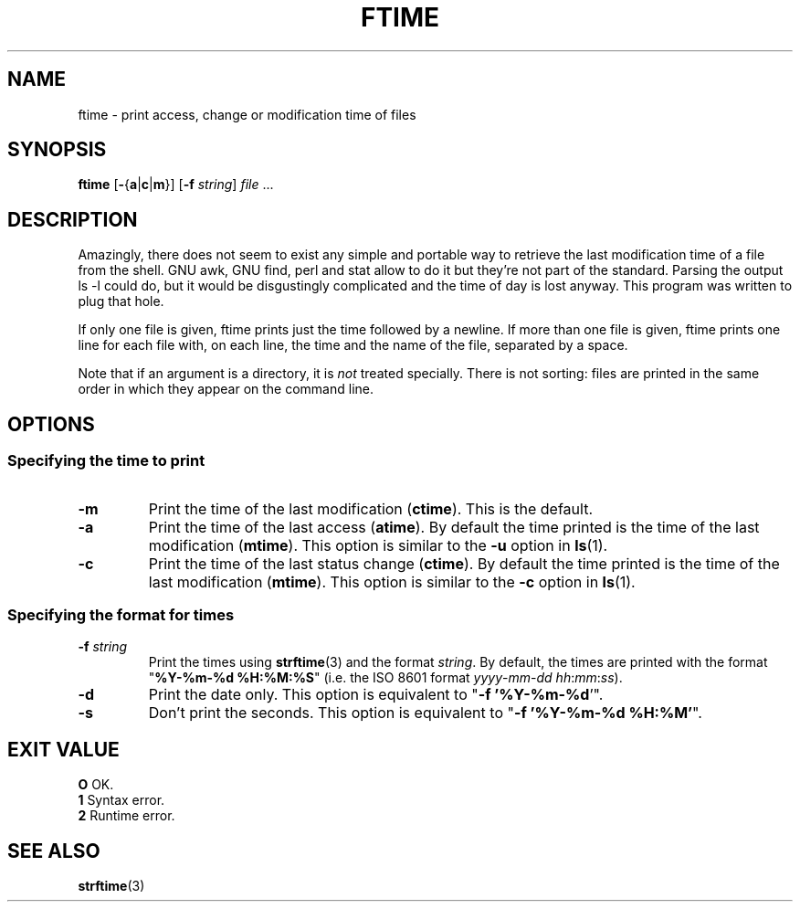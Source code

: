 .TH FTIME 1
.SH NAME
ftime \- print access, change or modification time of files
.SH SYNOPSIS
\fBftime\fP [\fB-\fP{\fBa\fP|\fBc\fP|\fBm\fP}] [\fB\-f\fP \fIstring\fP] \fIfile\fP ...
.SH DESCRIPTION
Amazingly, there does not seem to exist any simple and portable way to
retrieve the last modification time of a file from the shell. GNU awk, GNU
find, perl and stat allow to do it but they're not part of the standard.
Parsing the output ls \-l could do, but it would be disgustingly complicated
and the time of day is lost anyway. This program was written to plug that
hole.

If only one file is given, ftime prints just the time followed by a newline.
If more than one file is given, ftime prints one line for each file with, on
each line, the time and the name of the file, separated by a space.

Note that if an argument is a directory, it is \fInot\fP treated specially.
There is not sorting: files are printed in the same order in which they appear
on the command line.

.SH OPTIONS
.SS Specifying the time to print
.TP
.B \-m
Print the time of the last modification (\fBctime\fP). This is the default.
.TP
.B \-a
Print the time of the last access (\fBatime\fP). By default the time printed
is the time of the last modification (\fBmtime\fP). This option is similar to
the \fB\-u\fP option in \fBls\fP(1).
.TP
.B \-c
Print the time of the last status change (\fBctime\fP). By default the time
printed is the time of the last modification (\fBmtime\fP). This option is
similar to the \fB\-c\fP option in \fBls\fP(1).
.SS Specifying the format for times
.TP
.BI "\-f " string
Print the times using \fBstrftime\fP(3) and the format \fIstring\fP. By
default, the times are printed with the format "\fB%Y\-%m\-%d %H:%M:%S\fP"
(i.e. the ISO 8601 format \fIyyyy\fP\-\fImm\fP\-\fIdd\fP
\fIhh\fP:\fImm\fP:\fIss\fP).
.TP
.B \-d
Print the date only. This option is equivalent to "\fB\-f '%Y\-%m\-%d\fP'".
.TP
.B \-s
Don't print the seconds. This option is equivalent to "\fB\-f '%Y\-%m\-%d
%H:%M'\fP".
.SH EXIT VALUE
.ta 4
\fBO\fP	OK.
.br
\fB1\fP	Syntax error.
.br
\fB2\fP	Runtime error.
.SH SEE ALSO
.BR strftime (3)

